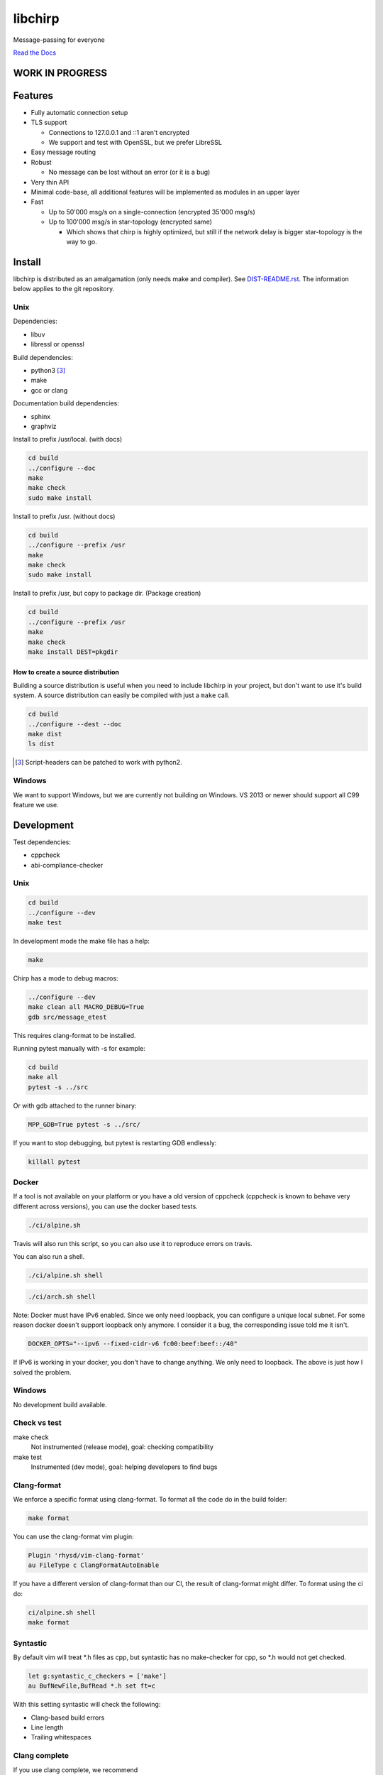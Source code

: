========
libchirp
========

Message-passing for everyone

|travis| |rtd|

.. |travis|  image:: https://travis-ci.org/concretecloud/chirp.svg?branch=master
   :target: https://travis-ci.org/concretecloud/chirp
.. |rtd| image:: https://1042.ch/ganwell/docs-master.svg
   :target: https://1042.ch/chirp/

`Read the Docs`_

.. _`Read the Docs`: http://1042.ch/chirp/

WORK IN PROGRESS
================

Features
========

* Fully automatic connection setup

* TLS support

  * Connections to 127.0.0.1 and ::1 aren't encrypted
  * We support and test with OpenSSL, but we prefer LibreSSL

* Easy message routing

* Robust

  * No message can be lost without an error (or it is a bug)

* Very thin API

* Minimal code-base, all additional features will be implemented as modules in
  an upper layer

* Fast

  * Up to 50'000 msg/s on a single-connection (encrypted 35'000 msg/s)
  * Up to 100'000 msg/s in star-topology (encrypted same)

    * Which shows that chirp is highly optimized, but still if the network delay
      is bigger star-topology is the way to go.

Install
=======

libchirp is distributed as an amalgamation (only needs make and compiler). See
`DIST-README.rst`_. The information below applies to the git repository.

.. _`DIST-README.rst`: https://github.com/concretecloud/chirp/blob/master/mk/DIST-README.rst

Unix
----

Dependencies:

* libuv

* libressl or openssl

Build dependencies:

* python3 [3]_

* make

* gcc or clang

Documentation build dependencies:

* sphinx

* graphviz

Install to prefix /usr/local. (with docs)

.. code-block:: bash

   cd build
   ../configure --doc
   make
   make check
   sudo make install

Install to prefix /usr. (without docs)

.. code-block:: bash

   cd build
   ../configure --prefix /usr
   make
   make check
   sudo make install

Install to prefix /usr, but copy to package dir. (Package creation)

.. code-block:: bash

   cd build
   ../configure --prefix /usr
   make
   make check
   make install DEST=pkgdir

.. _source_dist:

How to create a source distribution
~~~~~~~~~~~~~~~~~~~~~~~~~~~~~~~~~~~

Building a source distribution is useful when you need to include libchirp in
your project, but don't want to use it's build system. A source distribution can
easily be compiled with just a ``make`` call.

.. code-block:: bash

   cd build
   ../configure --dest --doc
   make dist
   ls dist

.. [3] Script-headers can be patched to work with python2.

Windows
-------

We want to support Windows, but we are currently not building on Windows. VS
2013 or newer should support all C99 feature we use.


Development
===========

Test dependencies:

* cppcheck
* abi-compliance-checker

Unix
----

.. code-block:: bash

   cd build
   ../configure --dev
   make test

In development mode the make file has a help:

.. code-block:: bash

   make

Chirp has a mode to debug macros:

.. code-block:: bash

   ../configure --dev
   make clean all MACRO_DEBUG=True
   gdb src/message_etest

This requires clang-format to be installed.

Running pytest manually with -s for example:

.. code-block:: bash

   cd build
   make all
   pytest -s ../src

Or with gdb attached to the runner binary:

.. code-block:: bash

   MPP_GDB=True pytest -s ../src/

If you want to stop debugging, but pytest is restarting GDB endlessly:

.. code-block:: bash

   killall pytest

Docker
------

If a tool is not available on your platform or you have a old version of
cppcheck (cppcheck is known to behave very different across versions), you can
use the docker based tests.

.. code-block:: bash

   ./ci/alpine.sh

Travis will also run this script, so you can also use it to reproduce errors on
travis.

You can also run a shell.

.. code-block:: bash

   ./ci/alpine.sh shell

.. code-block:: bash

   ./ci/arch.sh shell

Note: Docker must have IPv6 enabled. Since we only need loopback, you can
configure a unique local subnet. For some reason docker doesn't support loopback
only anymore. I consider it a bug, the corresponding issue told me it isn't.

.. code-block:: bash

   DOCKER_OPTS="--ipv6 --fixed-cidr-v6 fc00:beef:beef::/40"

If IPv6 is working in your docker, you don't have to change anything. We only
need to loopback. The above is just how I solved the problem.

Windows
-------

No development build available.

Check vs test
-------------

make check
    Not instrumented (release mode), goal: checking compatibility

make test
    Instrumented (dev mode), goal: helping developers to find bugs

Clang-format
------------

We enforce a specific format using clang-format. To format all the code do in
the build folder:

.. code-block:: bash

   make format

You can use the clang-format vim plugin:

.. code-block:: vim

   Plugin 'rhysd/vim-clang-format'
   au FileType c ClangFormatAutoEnable

If you have a different version of clang-format than our CI, the result of
clang-format might differ. To format using the ci do:

.. code-block:: bash

   ci/alpine.sh shell
   make format


Syntastic
---------

By default vim will treat \*.h files as cpp, but syntastic has no make-checker
for cpp, so \*.h would not get checked.

.. code-block:: bash

   let g:syntastic_c_checkers = ['make']
   au BufNewFile,BufRead *.h set ft=c

With this setting syntastic will check the following:

* Clang-based build errors
* Line length
* Trailing whitespaces

Clang complete
--------------

If you use clang complete, we recommend

.. code-block:: vim

   let g:clang_auto_select     = 1
   let g:clang_snippets        = 1
   let g:clang_snippets_engine = 'clang_complete'

Thanks
======

For letting me do this:

* `Adfinis SyGroup`_

.. _`Adfinis SyGroup`: https://www.adfinis-sygroup.ch/

For helping me with the architecture:

* David Vogt @winged
* Sven Osterwalder @sosterwalder

For helping me with the documentation:

* Sven Osterwalder @sosterwalder
* David Vogt @winged

For reviewing my pull requests:

* Oliver Sauder @sliverc
* David Vogt @winged
* Tobias Rueetschi @keachi

License
=======

LGPL 3.0

Contributing
============

Please open an issue first. Contributions of missing features are very welcome, but
we want to keep to scope of libchirp minimal, so additional features should
probably be implemented in an upper layer.
